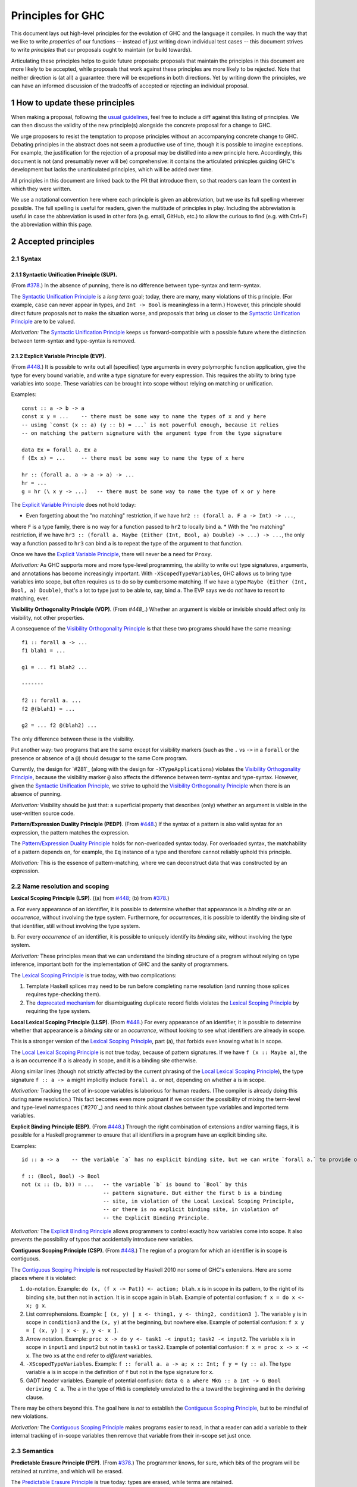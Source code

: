 .. sectnum::
.. highlight:: haskell

Principles for GHC
==================

This document lays out high-level principles for the evolution of GHC
and the language it compiles. In much the way that we like to write
*properties* of our functions -- instead of just writing down individual
test cases -- this document strives to write *principles* that our proposals
ought to maintain (or build towards).

Articulating these principles helps to guide future proposals: proposals
that maintain the principles in this document are more likely to be accepted,
while proposals that work against these principles are more likely to be rejected.
Note that neither direction is (at all) a guarantee: there will be excpetions
in both directions. Yet by writing down the principles, we can have an informed
discussion of the tradeoffs of accepted or rejecting an individual proposal.

How to update these principles
------------------------------

When making a proposal, following the `usual guidelines <https://github.com/ghc-proposals/ghc-proposals/#how-to-start-a-new-proposal>`_,
feel free to include a diff against this listing of principles. We can then
discuss the validity of the new principle(s) alongside the concrete proposal for
a change to GHC.

We urge proposers to resist the temptation to propose principles without an
accompanying concrete change to GHC. Debating principles in the abstract does
not seem a productive use of time, though it is possible to imagine exceptions.
For example, the justification for the rejection of a proposal may be distilled into
a new principle here. Accordingly, this document is not (and presumably never will be)
comprehensive: it contains the articulated prinicples guiding GHC's development
but lacks the unarticulated principles, which will be added over time.

All principles in this document are linked back to the PR that introduce them,
so that readers can learn the context in which they were written.

We use a notational convention here where each principle is given an abbreviation,
but we use its full spelling wherever possible. The full spelling is useful for readers,
given the multitude of principles in play. Including the abbreviation is useful in case
the abbreviation is used in other fora (e.g. email, GitHub, etc.) to allow the curious
to find (e.g. with Ctrl+F) the abbreviation within this page.

Accepted principles
-------------------

.. _`#378`: https://github.com/ghc-proposals/ghc-proposals/blob/master/proposals/0378-dependent-type-design.rst
.. _`#448`: https://github.com/ghc-proposals/ghc-proposals/blob/master/proposals/0448-type-variable-scoping.rst

Syntax
~~~~~~

**Syntactic Unification Principle (SUP).**
^^^^^^^^^^^^^^^^^^^^^^^^^^^^^^^^^^^^^^^^^^

.. _`Syntactic Unification Principle`:

(From `#378`_.) In the absence of punning, there is
no difference between type-syntax and term-syntax.

The `Syntactic Unification Principle`_ is a *long term* goal; today, there are many, many violations of this principle. (For example,
``case`` can never appear in types, and ``Int -> Bool`` is meaningless in a term.) However, this principle
should direct future proposals not to make the situation worse, and proposals that bring us closer to
the `Syntactic Unification Principle`_ are to be valued.

*Motivation:* The `Syntactic Unification Principle`_ keeps us forward-compatible with a possible future where the
distinction between term-syntax and type-syntax is removed.

.. _`Explicit Variable Principle`:

**Explicit Variable Principle (EVP)**.
^^^^^^^^^^^^^^^^^^^^^^^^^^^^^^^^^^^^^^

(From `#448`_.) It is possible to write out all (specified)
type arguments in every polymorphic function application,
give the type for every bound variable,
and write a type signature for every expression. This requires the ability to
bring type variables into scope. These variables can be brought into scope
without relying on matching or unification.

Examples::

  const :: a -> b -> a
  const x y = ...    -- there must be some way to name the types of x and y here
  -- using `const (x :: a) (y :: b) = ...` is not powerful enough, because it relies
  -- on matching the pattern signature with the argument type from the type signature

  data Ex = forall a. Ex a
  f (Ex x) = ...     -- there must be some way to name the type of x here

  hr :: (forall a. a -> a -> a) -> ...
  hr = ...
  g = hr (\ x y -> ...)   -- there must be some way to name the type of x or y here

The `Explicit Variable Principle`_ does not hold today:

* Even forgetting about the "no matching" restriction, if we have ``hr2 :: (forall a. F a -> Int) -> ...``,
where ``F`` is a type family, there is no way for a function passed to ``hr2`` to locally bind ``a``.
* With the "no matching" restriction, if we have ``hr3 :: (forall a. Maybe (Either (Int, Bool, a) Double) -> ...) -> ...``,
the only way a function passed to ``hr3`` can bind ``a`` is to repeat the type of the argument to
that function.

Once we have the `Explicit Variable Principle`_, there will never be a need for ``Proxy``.

*Motivation:* As GHC supports more and more type-level programming, the ability
to write out type signatures, arguments, and annotations has become increasingly
important. With ``-XScopedTypeVariables``, GHC allows us to bring type variables
into scope, but often requires us to do so by cumbersome matching. If we have
a type ``Maybe (Either (Int, Bool, a) Double)``, that's a lot to type just to
be able to, say, bind ``a``. The EVP says we do *not* have to resort to matching,
ever.

.. _`Visibility Orthogonality Principle`:

**Visibility Orthogonality Principle (VOP)**. (From `#448_`.) Whether an argument is visible or
invisible should affect only its visibility, not other properties.

A consequence of the `Visibility Orthogonality Principle`_ is that these two programs should have the same meaning::

   f1 :: forall a -> ...
   f1 blah1 = ...

   g1 = ... f1 blah2 ...

   -------

   f2 :: forall a. ...
   f2 @(blah1) = ...

   g2 = ... f2 @(blah2) ...

The only difference between these is the visibility.

Put another way: two programs that are the same except for visibility markers (such as
the ``.`` vs ``->`` in a ``forall`` or the presence or absence of a ``@``) should desugar
to the same Core program.

Currently, the design for `#281`_ (along with the design for ``-XTypeApplications``)
violates the `Visibility Orthogonality Principle`_, because the visibility marker ``@`` also affects the difference between
term-syntax and type-syntax. However, given the `Syntactic Unification Principle`_, we strive to uphold the `Visibility Orthogonality Principle`_ when
there is an absence of punning.

*Motivation:* Visibility should be just that: a superficial property that describes
(only) whether an argument is visible in the user-written source code.

.. _`Pattern/Expression Duality Principle`:

**Pattern/Expression Duality Principle (PEDP)**. (From `#448`_.) If the syntax of a pattern is also valid
syntax for an expression, the pattern matches the expression.

The `Pattern/Expression Duality Principle`_ holds for non-overloaded syntax today. For overloaded
syntax, the matchability of a pattern depends on, for example, the ``Eq`` instance of a type
and therefore cannot reliably uphold this principle.

*Motivation:* This is the essence of pattern-matching, where we can deconstruct data
that was constructed by an expression.

Name resolution and scoping
~~~~~~~~~~~~~~~~~~~~~~~~~~~

.. _`Lexical Scoping Principle`:

**Lexical Scoping Principle (LSP)**. ((a) from `#448`_; (b) from `#378`_.)

a. For every appearance of
an identifier, it is possible to determine whether that appearance is a *binding site*
or an *occurrence*, without involving the type system. Furthermore, for *occurrences*,
it is possible to identify the binding site of that identifier, still without involving
the type system.

b. For every *occurrence* of an
identifier, it is possible to uniquely identify its *binding site*, without
involving the type system.

*Motivation:* These principles mean that we can understand the binding
structure of a program without relying on type inference, important both for the
implementation of GHC and the sanity of programmers.

The `Lexical Scoping Principle`_ is true today, with two complications:

1. Template Haskell splices may need to be run before completing name resolution (and running those splices requires type-checking them).

2. The `deprecated mechanism <https://downloads.haskell.org/~ghc/latest/docs/html/users_guide/exts/duplicate_record_fields.html#selector-functions>`_ for disambiguating duplicate record fields violates the `Lexical Scoping Principle`_ by requiring the type system.

.. _`Local Lexical Scoping Principle`:

**Local Lexical Scoping Principle (LLSP)**. (From `#448`_.) For every appearance of an identifier, it is possible to determine
whether that appearance is a *binding site* or an *occurrence*, without looking to see what identifiers are
already in scope.

This is a stronger version of the `Lexical Scoping Principle`_, part (a), that forbids even knowing what is in scope.

The `Local Lexical Scoping Principle`_ is not true today, because of pattern signatures. If we have ``f (x :: Maybe a)``, the ``a``
is an occurrence if ``a`` is already in scope, and it is a binding site otherwise.

Along similar lines (though not strictly affected by the current phrasing of the `Local Lexical Scoping Principle`_), the
type signature ``f :: a -> a`` might implicitly include ``forall a.`` or not, depending on whether ``a`` is in scope.

*Motivation:* Tracking the set of in-scope variables is laborious for human readers. (The compiler is already
doing this during name resolution.) This fact becomes even more poignant if we consider the possibility
of mixing the term-level and type-level namespaces (`#270`_) and need to think about clashes between type
variables and imported term variables.

.. _`Explicit Binding Principle`:

**Explicit Binding Principle (EBP)**. (From `#448`_.) Through the right combination of extensions and/or warning flags, it is possible
for a Haskell programmer to ensure that all identifiers in a program have an explicit binding site.

Examples::

   id :: a -> a    -- the variable `a` has no explicit binding site, but we can write `forall a.` to provide one

   f :: (Bool, Bool) -> Bool
   not (x :: (b, b)) = ...   -- the variable `b` is bound to `Bool` by this
                             -- pattern signature. But either the first b is a binding
                             -- site, in violation of the Local Lexical Scoping Principle,
                             -- or there is no explicit binding site, in violation of
                             -- the Explicit Binding Principle.

*Motivation:* The `Explicit Binding Principle`_ allows programmers to control exactly how variables come into
scope. It also prevents the possibility of typos that accidentally introduce new
variables.

.. _`Contiguous Scoping Principle`:

**Contiguous Scoping Principle (CSP)**. (From `#448`_.) The region of a program for which an identifier
is in scope is contiguous.

The `Contiguous Scoping Principle`_ is *not* respected by Haskell 2010 nor some of GHC's extensions. Here are some places
where it is violated:

1. ``do``\ -notation. Example: ``do (x, (f x -> Pat)) <- action; blah``. ``x`` is in scope in
   its pattern, to the right of its binding site, but then not in ``action``. It is in scope
   again in ``blah``. Example of potential confusion: ``f x = do x <- x; g x``.

#. List comrephensions. Example: ``[ (x, y) | x <- thing1, y <- thing2, condition3 ]``. The
   variable ``y`` is in scope in ``condition3`` and the ``(x, y)`` at the
   beginning, but nowhere else. Example of potential confusion:
   ``f x y = [ (x, y) | x <- y, y <- x ]``.

#. Arrow notation. Example: ``proc x -> do y <- task1 -< input1; task2 -< input2``. The variable
   ``x`` is in scope in ``input1`` and ``input2`` but not in ``task1`` or ``task2``.
   Example of potential confusion: ``f x = proc x -> x -< x``. The two ``x``\ s at the end
   refer to *different* variables.

#. ``-XScopedTypeVariables``. Example: ``f :: forall a. a -> a; x :: Int; f y = (y :: a)``. The
   type variable ``a`` is in scope in the definition of ``f`` but not in
   the type signature for ``x``.

#. GADT header variables. Example of potential confusion:
   ``data G a where MkG :: a Int -> G Bool deriving C a``. The ``a`` in the type of ``MkG`` is
   completely unrelated to the ``a`` toward the beginning and in the deriving
   clause.

There may be others beyond this. The goal here is *not* to establish the `Contiguous Scoping Principle`_,
but to be mindful of new violations.

*Motivation:* The `Contiguous Scoping Principle`_ makes programs easier to read, in that a reader can add a variable
to their internal tracking of in-scope variables then
remove that variable from their in-scope set just once.

Semantics
~~~~~~~~~

.. _`Predictable Erasure Principle`:

**Predictable Erasure Principle (PEP)**. (From `#378`_.) The programmer knows, for sure, which bits of the program will be
retained at runtime, and which will be erased.

The `Predictable Erasure Principle`_ is true today: types are erased, while terms are retained.

User experience
~~~~~~~~~~~~~~~

.. _`Opt-In Principle`:

**The Opt-In Principle (OIP):** (From `#378`_, slightly generalized.) Users who do not opt into an advanced feature will
not be affected by it.

This principle is violated in various ways today: it is easy for GHC to generate error messages that refer to
advanced features even when writing simple code. In addition, the existence of advanced features likely slow
down GHC even when those features are not active. Yet this principle is important to keep in mind going forward,
as we hope not to make the current situation worse.
